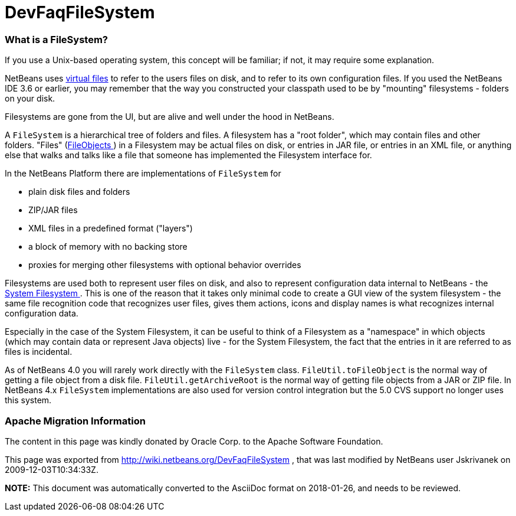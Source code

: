 // 
//     Licensed to the Apache Software Foundation (ASF) under one
//     or more contributor license agreements.  See the NOTICE file
//     distributed with this work for additional information
//     regarding copyright ownership.  The ASF licenses this file
//     to you under the Apache License, Version 2.0 (the
//     "License"); you may not use this file except in compliance
//     with the License.  You may obtain a copy of the License at
// 
//       http://www.apache.org/licenses/LICENSE-2.0
// 
//     Unless required by applicable law or agreed to in writing,
//     software distributed under the License is distributed on an
//     "AS IS" BASIS, WITHOUT WARRANTIES OR CONDITIONS OF ANY
//     KIND, either express or implied.  See the License for the
//     specific language governing permissions and limitations
//     under the License.
//

= DevFaqFileSystem
:jbake-type: wiki
:jbake-tags: wiki, devfaq, needsreview
:jbake-status: published

=== What is a FileSystem?

If you use a Unix-based operating system, this concept will be familiar;  if not, it may require some explanation.

NetBeans uses link:DevFaqFileObject[virtual files] to refer to the users files on disk, and to refer to its own configuration files.  If you used the NetBeans IDE 3.6 or earlier, you may remember that the way you constructed your classpath used to be by "mounting" filesystems - folders on your disk.

Filesystems are gone from the UI, but are alive and well under the hood in NetBeans.

A `FileSystem` is a hierarchical tree of folders and files.  A filesystem has a "root folder", which may contain files and other folders.  "Files" (link:DevFaqFileObject[FileObjects ]) in a Filesystem may be actual files on disk, or entries in JAR file, or entries in an XML file, or anything else that walks and talks like a file that someone has implemented the Filesystem interface for.

In the NetBeans Platform there are implementations of `FileSystem` for

* plain disk files and folders
* ZIP/JAR files
* XML files in a predefined format ("layers")
* a block of memory with no backing store
* proxies for merging other filesystems with optional behavior overrides

Filesystems are used both to represent user files on disk, and also to represent configuration data internal to NetBeans - the link:DevFaqSystemFilesystem[System Filesystem ].  This is one of the reason that it takes only minimal code to create a GUI view of the system filesystem - the same file recognition code that recognizes user files, gives them actions, icons and display names is what recognizes internal configuration data.

Especially in the case of the System Filesystem, it can be useful to think of a Filesystem as a "namespace" in which objects (which may contain data or represent Java objects) live - for the System Filesystem, the fact that the entries in it are referred to as files is incidental.

As of NetBeans 4.0 you will rarely work directly with the `FileSystem` class. `FileUtil.toFileObject` is the normal way of getting a file object from a disk file. `FileUtil.getArchiveRoot` is the normal way of getting file objects from a JAR or ZIP file. In NetBeans 4.x `FileSystem` implementations are also used for version control integration but the 5.0 CVS support no longer uses this system.

=== Apache Migration Information

The content in this page was kindly donated by Oracle Corp. to the
Apache Software Foundation.

This page was exported from link:http://wiki.netbeans.org/DevFaqFileSystem[http://wiki.netbeans.org/DevFaqFileSystem] , 
that was last modified by NetBeans user Jskrivanek 
on 2009-12-03T10:34:33Z.


*NOTE:* This document was automatically converted to the AsciiDoc format on 2018-01-26, and needs to be reviewed.
